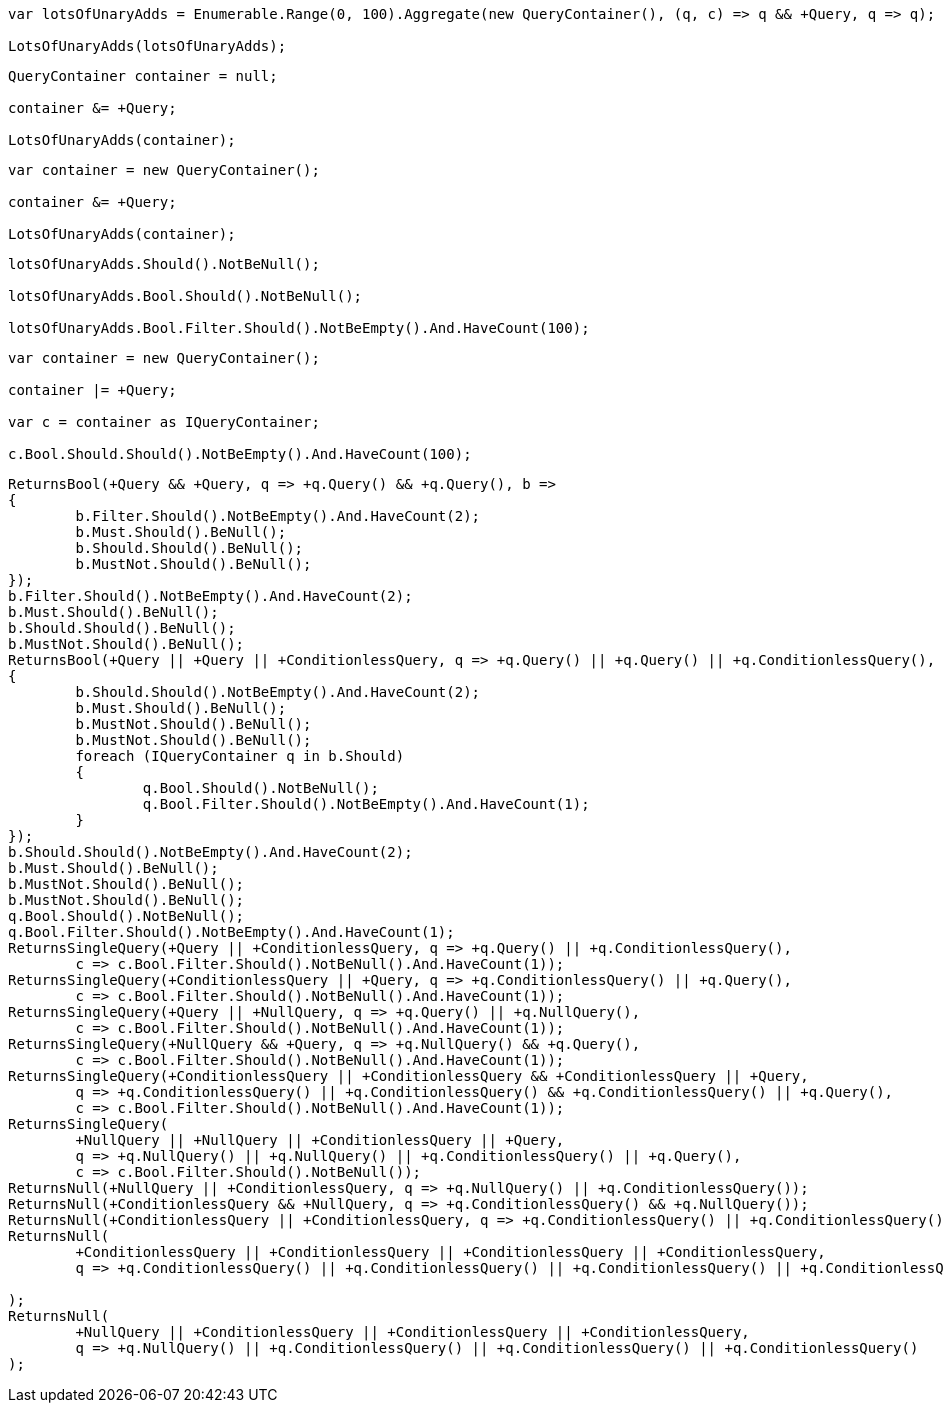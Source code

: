 :ref_current: https://www.elastic.co/guide/en/elasticsearch/reference/current

:github: https://github.com/elastic/elasticsearch-net

:imagesdir: ../../../images

[source,csharp,method="combiningmanyusingaggregate"]
----
var lotsOfUnaryAdds = Enumerable.Range(0, 100).Aggregate(new QueryContainer(), (q, c) => q && +Query, q => q);

LotsOfUnaryAdds(lotsOfUnaryAdds);
----

[source,csharp,method="combiningmanyusingforeachinitializingwithnull"]
----
QueryContainer container = null;

container &= +Query;

LotsOfUnaryAdds(container);
----

[source,csharp,method="combiningmanyusingforeachinitializingwithdefault"]
----
var container = new QueryContainer();

container &= +Query;

LotsOfUnaryAdds(container);
----

[source,csharp,method="lotsofunaryadds"]
----
lotsOfUnaryAdds.Should().NotBeNull();

lotsOfUnaryAdds.Bool.Should().NotBeNull();

lotsOfUnaryAdds.Bool.Filter.Should().NotBeEmpty().And.HaveCount(100);
----

[source,csharp,method="combindingmanyboolfiltersusingorsshouldflatten"]
----
var container = new QueryContainer();

container |= +Query;

var c = container as IQueryContainer;

c.Bool.Should.Should().NotBeEmpty().And.HaveCount(100);
----

[source,csharp,method="unaryadd"]
----
ReturnsBool(+Query && +Query, q => +q.Query() && +q.Query(), b =>
{
	b.Filter.Should().NotBeEmpty().And.HaveCount(2);
	b.Must.Should().BeNull();
	b.Should.Should().BeNull();
	b.MustNot.Should().BeNull();
});
b.Filter.Should().NotBeEmpty().And.HaveCount(2);
b.Must.Should().BeNull();
b.Should.Should().BeNull();
b.MustNot.Should().BeNull();
ReturnsBool(+Query || +Query || +ConditionlessQuery, q => +q.Query() || +q.Query() || +q.ConditionlessQuery(), b =>
{
	b.Should.Should().NotBeEmpty().And.HaveCount(2);
	b.Must.Should().BeNull();
	b.MustNot.Should().BeNull();
	b.MustNot.Should().BeNull();
	foreach (IQueryContainer q in b.Should)
	{
		q.Bool.Should().NotBeNull();
		q.Bool.Filter.Should().NotBeEmpty().And.HaveCount(1);
	}
});
b.Should.Should().NotBeEmpty().And.HaveCount(2);
b.Must.Should().BeNull();
b.MustNot.Should().BeNull();
b.MustNot.Should().BeNull();
q.Bool.Should().NotBeNull();
q.Bool.Filter.Should().NotBeEmpty().And.HaveCount(1);
ReturnsSingleQuery(+Query || +ConditionlessQuery, q => +q.Query() || +q.ConditionlessQuery(),
	c => c.Bool.Filter.Should().NotBeNull().And.HaveCount(1));
ReturnsSingleQuery(+ConditionlessQuery || +Query, q => +q.ConditionlessQuery() || +q.Query(),
	c => c.Bool.Filter.Should().NotBeNull().And.HaveCount(1));
ReturnsSingleQuery(+Query || +NullQuery, q => +q.Query() || +q.NullQuery(),
	c => c.Bool.Filter.Should().NotBeNull().And.HaveCount(1));
ReturnsSingleQuery(+NullQuery && +Query, q => +q.NullQuery() && +q.Query(),
	c => c.Bool.Filter.Should().NotBeNull().And.HaveCount(1));
ReturnsSingleQuery(+ConditionlessQuery || +ConditionlessQuery && +ConditionlessQuery || +Query,
	q => +q.ConditionlessQuery() || +q.ConditionlessQuery() && +q.ConditionlessQuery() || +q.Query(),
	c => c.Bool.Filter.Should().NotBeNull().And.HaveCount(1));
ReturnsSingleQuery(
	+NullQuery || +NullQuery || +ConditionlessQuery || +Query,
	q => +q.NullQuery() || +q.NullQuery() || +q.ConditionlessQuery() || +q.Query(),
	c => c.Bool.Filter.Should().NotBeNull());
ReturnsNull(+NullQuery || +ConditionlessQuery, q => +q.NullQuery() || +q.ConditionlessQuery());
ReturnsNull(+ConditionlessQuery && +NullQuery, q => +q.ConditionlessQuery() && +q.NullQuery());
ReturnsNull(+ConditionlessQuery || +ConditionlessQuery, q => +q.ConditionlessQuery() || +q.ConditionlessQuery());
ReturnsNull(
	+ConditionlessQuery || +ConditionlessQuery || +ConditionlessQuery || +ConditionlessQuery,
	q => +q.ConditionlessQuery() || +q.ConditionlessQuery() || +q.ConditionlessQuery() || +q.ConditionlessQuery()

);
ReturnsNull(
	+NullQuery || +ConditionlessQuery || +ConditionlessQuery || +ConditionlessQuery,
	q => +q.NullQuery() || +q.ConditionlessQuery() || +q.ConditionlessQuery() || +q.ConditionlessQuery()
);
----

